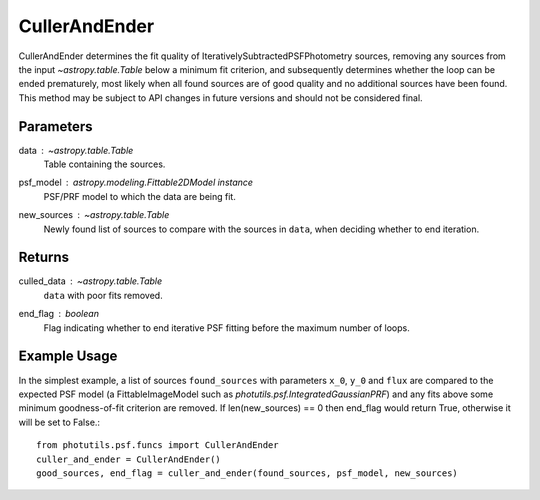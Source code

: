 CullerAndEnder
==============

CullerAndEnder determines the fit quality of IterativelySubtractedPSFPhotometry 
sources, removing any sources from the input `~astropy.table.Table` below a 
minimum fit criterion, and subsequently determines whether the loop can be ended 
prematurely, most likely when all found sources are of good quality and no 
additional sources have been found. This method may be subject to API changes in
future versions and should not be considered final.

Parameters
----------

data : `~astropy.table.Table`
    Table containing the sources.
psf_model : `astropy.modeling.Fittable2DModel` instance
    PSF/PRF model to which the data are being fit.
new_sources : `~astropy.table.Table`
    Newly found list of sources to compare with the sources
    in ``data``, when deciding whether to end iteration.

Returns
-------

culled_data : `~astropy.table.Table`
        ``data`` with poor fits removed.
end_flag : boolean
    Flag indicating whether to end iterative PSF fitting
    before the maximum number of loops.

Example Usage
-------------

In the simplest example, a list of sources ``found_sources`` with parameters ``x_0``, ``y_0``
and ``flux`` are compared to the expected PSF model (a FittableImageModel such as 
`photutils.psf.IntegratedGaussianPRF`) and any fits above some minimum goodness-of-fit
criterion are removed. If len(new_sources) == 0 then end_flag would return True, otherwise
it will be set to False.::

    from photutils.psf.funcs import CullerAndEnder
    culler_and_ender = CullerAndEnder()
    good_sources, end_flag = culler_and_ender(found_sources, psf_model, new_sources)